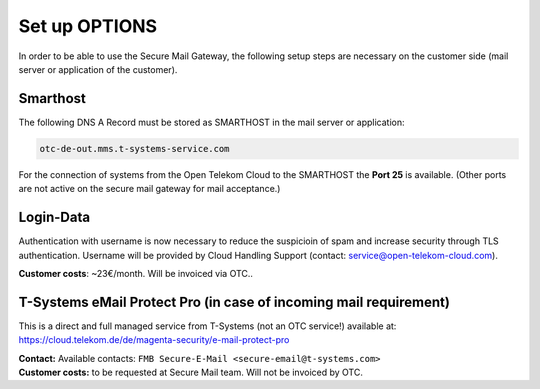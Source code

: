 Set up OPTIONS
==============

In order to be able to use the Secure Mail Gateway, the following setup
steps are necessary on the customer side (mail server or application of
the customer).

Smarthost
---------

The following DNS A Record must be stored as SMARTHOST in the mail server or
application:

.. code:: text

   otc-de-out.mms.t-systems-service.com

For the connection of systems from the Open Telekom Cloud to the SMARTHOST the
**Port 25** is available. (Other ports are not active on the secure mail
gateway for mail acceptance.)

Login-Data
----------

Authentication with username is now necessary to reduce the suspicioin of spam
and increase security through TLS authentication. Username will be provided by
Cloud Handling Support (contact: service@open-telekom-cloud.com).

**Customer costs**: ~23€/month. Will be invoiced via OTC..

T-Systems eMail Protect Pro (in case of incoming mail requirement)
------------------------------------------------------------------

This is a direct and full managed service from T-Systems (not an OTC service!)
available at: https://cloud.telekom.de/de/magenta-security/e-mail-protect-pro

| **Contact:** Available contacts: ``FMB Secure-E-Mail <secure-email@t-systems.com>``

| **Customer costs:** to be requested at Secure Mail team. Will not be invoiced by OTC.
